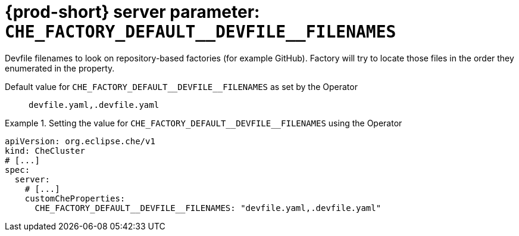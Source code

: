   
[id="{prod-id-short}-server-parameter-che_factory_default__devfile__filenames_{context}"]
= {prod-short} server parameter: `+CHE_FACTORY_DEFAULT__DEVFILE__FILENAMES+`

// FIXME: Fix the language and remove the  vale off statement.
// pass:[<!-- vale off -->]

Devfile filenames to look on repository-based factories (for example GitHub). Factory will try to locate those files in the order they enumerated in the property.

// Default value for `+CHE_FACTORY_DEFAULT__DEVFILE__FILENAMES+`:: `+devfile.yaml,.devfile.yaml+`

// If the Operator sets a different value, uncomment and complete following block:
Default value for `+CHE_FACTORY_DEFAULT__DEVFILE__FILENAMES+` as set by the Operator:: `+devfile.yaml,.devfile.yaml+`

ifeval::["{project-context}" == "che"]
// If Helm sets a different default value, uncomment and complete following block:
Default value for `+CHE_FACTORY_DEFAULT__DEVFILE__FILENAMES+` as set using the `configMap`:: `+devfile.yaml,.devfile.yaml+`
endif::[]

// FIXME: If the parameter can be set with the simpler syntax defined for CheCluster Custom Resource, replace it here

.Setting the value for `+CHE_FACTORY_DEFAULT__DEVFILE__FILENAMES+` using the Operator
====
[source,yaml]
----
apiVersion: org.eclipse.che/v1
kind: CheCluster
# [...]
spec:
  server:
    # [...]
    customCheProperties:
      CHE_FACTORY_DEFAULT__DEVFILE__FILENAMES: "devfile.yaml,.devfile.yaml"
----
====


